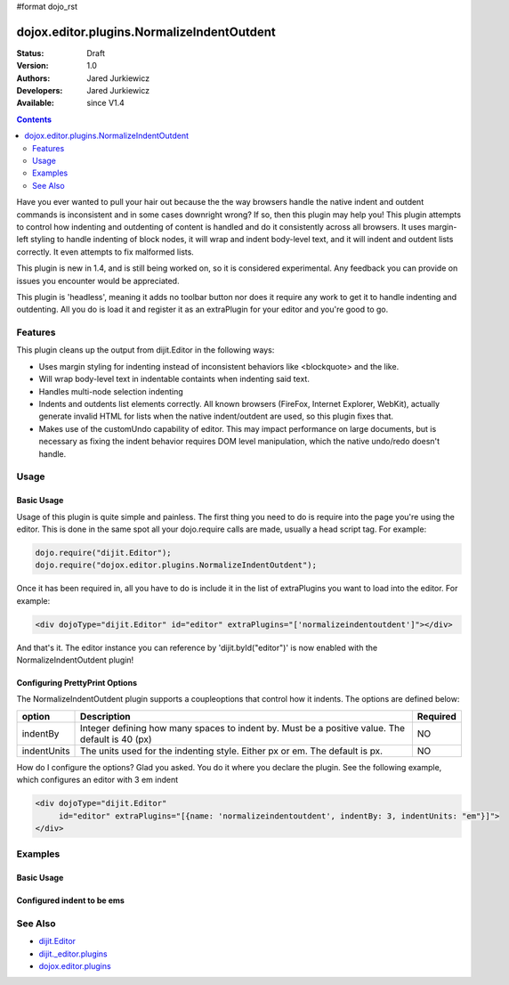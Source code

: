 #format dojo_rst

dojox.editor.plugins.NormalizeIndentOutdent
===========================================

:Status: Draft
:Version: 1.0
:Authors: Jared Jurkiewicz
:Developers: Jared Jurkiewicz
:Available: since V1.4

.. contents::
    :depth: 2

Have you ever wanted to pull your hair out because the the way browsers handle the native indent and outdent commands is inconsistent and in some cases downright wrong?  If so, then this plugin may help you!  This plugin attempts to control how indenting and outdenting of content is handled and do it consistently across all browsers.  It uses margin-left styling to handle indenting of block nodes, it will wrap and indent body-level text, and it will indent and outdent lists correctly.  It even attempts to fix malformed lists.   

This plugin is new in 1.4, and is still being worked on, so it is considered experimental.  Any feedback you can provide on issues you encounter would be appreciated.

This plugin is 'headless', meaning it adds no toolbar button nor does it require any work to get it to handle indenting and outdenting.  All you do is load it and register it as an extraPlugin for your editor and you're good to go.

========
Features
========

This plugin cleans up the output from dijit.Editor in the following ways:

* Uses margin styling for indenting instead of inconsistent behaviors like <blockquote> and the like.
* Will wrap body-level text in indentable containts when indenting said text.  
* Handles multi-node selection indenting
* Indents and outdents list elements correctly.  All known browsers (FireFox, Internet Explorer, WebKit), actually generate invalid HTML for lists when the native indent/outdent are used, so this plugin fixes that.  
* Makes use of the customUndo capability of editor.  This may impact performance on large documents, but is necessary as fixing the indent behavior requires DOM level manipulation, which the native undo/redo doesn't handle.

=====
Usage
=====

Basic Usage
-----------
Usage of this plugin is quite simple and painless.  The first thing you need to do is require into the page you're using the editor.  This is done in the same spot all your dojo.require calls are made, usually a head script tag.  For example:

.. code-block :: javascript
 
    dojo.require("dijit.Editor");
    dojo.require("dojox.editor.plugins.NormalizeIndentOutdent");


Once it has been required in, all you have to do is include it in the list of extraPlugins you want to load into the editor.  For example:

.. code-block :: html

  <div dojoType="dijit.Editor" id="editor" extraPlugins="['normalizeindentoutdent']"></div>

And that's it.  The editor instance you can reference by 'dijit.byId("editor")' is now enabled with the NormalizeIndentOutdent plugin!

Configuring PrettyPrint Options
-------------------------------

The NormalizeIndentOutdent plugin supports a coupleoptions that control how it indents.  The options are defined below:

+-----------------------------------+---------------------------------------------------------------------+------------------------+
| **option**                        | **Description**                                                     | **Required**           |
+-----------------------------------+---------------------------------------------------------------------+------------------------+
| indentBy                          |Integer defining how many spaces to indent by.  Must be a positive   | NO                     |
|                                   |value.  The default is 40 (px)                                       |                        |
+-----------------------------------+---------------------------------------------------------------------+------------------------+
| indentUnits                       |The units used for the indenting style.  Either px or em.  The       | NO                     |
|                                   |default is px.                                                       |                        |
+-----------------------------------+---------------------------------------------------------------------+------------------------+

How do I configure the options?  Glad you asked.  You do it where you declare the plugin.  See the following example, which configures an editor with 3 em indent

.. code-block :: html

  <div dojoType="dijit.Editor" 
       id="editor" extraPlugins="[{name: 'normalizeindentoutdent', indentBy: 3, indentUnits: "em"}]">
  </div>


========
Examples
========

Basic Usage
-----------

.. code-example::
  :djConfig: parseOnLoad: true
  :version: 1.4

  .. javascript::

    <script>
      dojo.require("dijit.form.Button");
      dojo.require("dijit.Editor");
      dojo.require("dojox.editor.plugins.PrettyPrint");
      dojo.require("dijit._editor.plugins.ViewSource");
      dojo.require("dojox.editor.plugins.NormalizeIndentOutdent");
      dojo.addOnLoad(function(){
         dojo.connect(dijit.byId("eFormat"), "onClick", function(){
           output.value = dijit.byId("input").attr("value");
         });
      });
    </script>

  .. html::

    <b>Enter some text, then press the button to see it in encoded format</b>
    <br>
    <div dojoType="dijit.Editor" height="100px"id="input" extraPlugins="['normaliseindentoutdent', 'viewsource', 'prettyprint']">
    blah blah & blah!
    <br>
    <table>
    <tbody>
    <tr>
    <td style="border-style:solid; border-width: 2px; border-color: gray;">One cell</td>
    <td style="border-style:solid; border-width: 2px; border-color: gray;">
    Two cell
    </td>
    </tr>
    </tbody>
    </table>
    <ul> 
    <li>item one</li>
    <li>
    item two
    </li>
    </ul>
    </div>
    <button id="eFormat" dojoType="dijit.form.Button">Press me to see the indents applied!</button>
    <br>
    <textarea style="width: 100%; height: 100px;" id="output" readonly="true">
    </textarea>


Configured indent to be ems
---------------------------

.. code-example::
  :djConfig: parseOnLoad: true
  :version: 1.4

  .. javascript::

    <script>
      dojo.require("dijit.form.Button");
      dojo.require("dijit.Editor");
      dojo.require("dojox.editor.plugins.PrettyPrint");
      dojo.addOnLoad(function(){
         dojo.connect(dijit.byId("eFormat"), "onClick", function(){
           output.value = dijit.byId("input").attr("value");
         });
      });
    </script>

  .. html::

    <b>Enter some text, then press the button to see it in encoded format</b>
    <br>
    <div dojoType="dijit.Editor" height="100px"id="input" extraPlugins="[{name:'normalizeindentoutdent', indentBy: 3, indentUnits: "em"}, 'prettyprint', 'viewsource']">
    <div>
    <br>
    blah blah & <b>blah</b>!
    <br>
    </div>
    <br>
    <table>
    <tbody>
    <tr>
    <td style="border-style:solid; border-width: 2px; border-color: gray;">One cell</td>
    <td style="border-style:solid; border-width: 2px; border-color: gray;">
    Two cell
    </td>
    </tr>
    </tbody>
    </table>
    <ul> 
    <li>item one</li>
    <li>
    item two
    </li>
    </ul>
    </div>
    <button id="eFormat" dojoType="dijit.form.Button">Press me to format!</button>
    <br>
    <textarea style="width: 100%; height: 100px;" id="output" readonly="true">
    </textarea>


========
See Also
========

* `dijit.Editor <dijit/Editor>`_
* `dijit._editor.plugins <dijit/_editor/plugins>`_
* `dojox.editor.plugins <dojox/editor/plugins>`_

